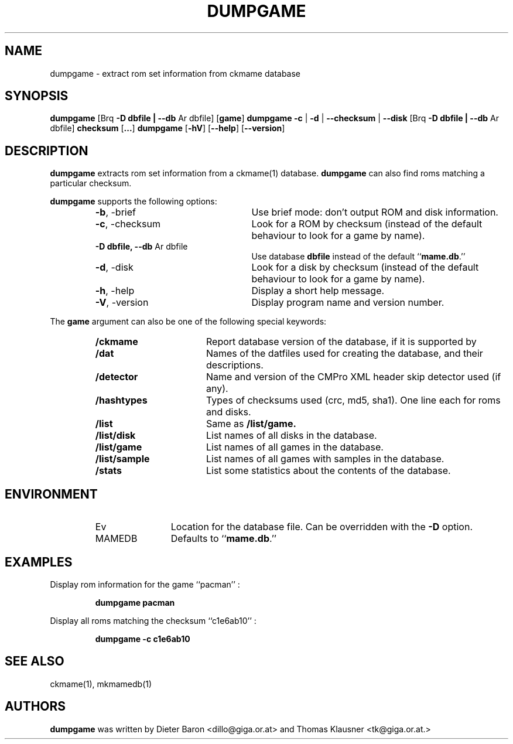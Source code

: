 .\" Copyright (c) 2005-2008 Dieter Baron and Thomas Klausner.
.\" All rights reserved.
.\"
.\" Redistribution and use in source and binary forms, with or without
.\" modification, are permitted provided that the following conditions
.\" are met:
.\" 1. Redistributions of source code must retain the above copyright
.\"    notice, this list of conditions and the following disclaimer.
.\" 2. Redistributions in binary form must reproduce the above
.\"    copyright notice, this list of conditions and the following
.\"    disclaimer in the documentation and/or other materials provided
.\"    with the distribution.
.\" 3. The name of the author may not be used to endorse or promote
.\"    products derived from this software without specific prior
.\"    written permission.
.\"
.\" THIS SOFTWARE IS PROVIDED BY THOMAS KLAUSNER ``AS IS'' AND ANY
.\" EXPRESS OR IMPLIED WARRANTIES, INCLUDING, BUT NOT LIMITED TO, THE
.\" IMPLIED WARRANTIES OF MERCHANTABILITY AND FITNESS FOR A PARTICULAR
.\" PURPOSE ARE DISCLAIMED.  IN NO EVENT SHALL THE FOUNDATION OR
.\" CONTRIBUTORS BE LIABLE FOR ANY DIRECT, INDIRECT, INCIDENTAL,
.\" SPECIAL, EXEMPLARY, OR CONSEQUENTIAL DAMAGES (INCLUDING, BUT NOT
.\" LIMITED TO, PROCUREMENT OF SUBSTITUTE GOODS OR SERVICES; LOSS OF
.\" USE, DATA, OR PROFITS; OR BUSINESS INTERRUPTION) HOWEVER CAUSED AND
.\" ON ANY THEORY OF LIABILITY, WHETHER IN CONTRACT, STRICT LIABILITY,
.\" OR TORT (INCLUDING NEGLIGENCE OR OTHERWISE) ARISING IN ANY WAY OUT
.\" OF THE USE OF THIS SOFTWARE, EVEN IF ADVISED OF THE POSSIBILITY OF
.\" SUCH DAMAGE.
.TH DUMPGAME 1 "June 4, 2008" NiH
.SH "NAME"
dumpgame \- extract rom set information from ckmame database
.SH "SYNOPSIS"
.B dumpgame
.Brq \fB-b\fR | \fB--brief\fR
[Brq \fB-D\fR \fBdbfile | \fB--db\fR Ar dbfile\fR]
[\fBgame\fR]
.B dumpgame
\fB-c\fR | \fB-d\fR | \fB--checksum\fR | \fB--disk\fR
[Brq \fB-D\fR \fBdbfile | \fB--db\fR Ar dbfile\fR]
\fBchecksum\fR
[\fB...\fR]
.B dumpgame
[\fB-hV\fR]
[\fB--help\fR]
[\fB--version\fR]
.SH "DESCRIPTION"
.B dumpgame
extracts rom set information from a
ckmame(1)
database.
.B dumpgame
can also find roms matching a particular checksum.
.PP
.B dumpgame
supports the following options:
.RS
.TP 24
\fB-b\fR, \-brief
Use brief mode: don't output ROM and disk information.
.TP 24
\fB-c\fR, \-checksum
Look for a ROM by checksum (instead of the default
behaviour to look for a game by name).
.TP 24
\fB-D\fR \fBdbfile, \fB--db\fR Ar dbfile\fR
Use database
\fBdbfile\fR
instead of the default
``\fBmame.db\fR.''
.TP 24
\fB-d\fR, \-disk
Look for a disk by checksum (instead of the default
behaviour to look for a game by name).
.TP 24
\fB-h\fR, \-help
Display a short help message.
.TP 24
\fB-V\fR, \-version
Display program name and version number.
.RE
.PP
The
\fBgame\fR
argument can also be one of the following special keywords:
.RS
.TP 17
\fB/ckmame\fR
Report database version of the database, if it is supported by
.Nm.
.TP 17
\fB/dat\fR
Names of the datfiles used for creating the database, and their
descriptions.
.TP 17
\fB/detector\fR
Name and version of the CMPro XML header skip detector used (if any).
.TP 17
\fB/hashtypes\fR
Types of checksums used (crc, md5, sha1).
One line each for roms and disks.
.TP 17
\fB/list\fR
Same as
\fB/list/game.\fR
.TP 17
\fB/list/disk\fR
List names of all disks in the database.
.TP 17
\fB/list/game\fR
List names of all games in the database.
.TP 17
\fB/list/sample\fR
List names of all games with samples in the database.
.TP 17
\fB/stats\fR
List some statistics about the contents of the database.
.RE
.SH "ENVIRONMENT"
.RS
.TP 12
Ev MAMEDB
Location for the database file.
Can be overridden with the
\fB-D\fR
option.
Defaults to
``\fBmame.db\fR.''
.RE
.SH "EXAMPLES"
Display rom information for the game
``pacman'' :
.IP
\fBdumpgame pacman\fR
.PP
Display all roms matching the checksum
``c1e6ab10'' :
.IP
\fBdumpgame \-c c1e6ab10\fR
.PP
.SH "SEE ALSO"
ckmame(1),
mkmamedb(1)
.SH "AUTHORS"

.B dumpgame
was written by
Dieter Baron <dillo@giga.or.at>
and
Thomas Klausner <tk@giga.or.at.>
